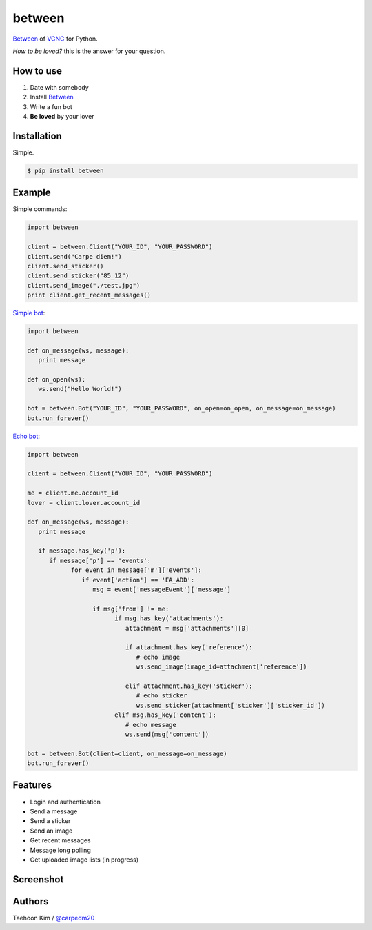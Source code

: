 ========
between
========

.. image:: https://fbcdn-profile-a.akamaihd.net/hprofile-ak-xap1/v/t1.0-1/p200x200/10517518_750265521675300_788817894578396496_n.png?oh=7ca341ef155d138a5a44367e2ea16352&oe=55CBB403&__gda__=1438880194_5cb73422083338e6855db51023441766

`Between <https://between.us/?lang=en>`__ of `VCNC <https://between.us/about>`__ for Python.

*How to be loved?* this is the answer for your question.


How to use
==========

1. Date with somebody
2. Install `Between <https://between.us/download/mobile/>`__
3. Write a fun bot
4. **Be loved** by your lover


Installation
============

Simple.

.. code-block:: console

    $ pip install between


Example
=======

Simple commands:

.. code-block:: python

    import between

    client = between.Client("YOUR_ID", "YOUR_PASSWORD")
    client.send("Carpe diem!")
    client.send_sticker()
    client.send_sticker("85_12")
    client.send_image("./test.jpg")
    print client.get_recent_messages()

`Simple bot <https://github.com/carpedm20/between/blob/master/examples/simplebot.py>`__:

.. code-block:: python

   import between

   def on_message(ws, message):
      print message

   def on_open(ws):
      ws.send("Hello World!")

   bot = between.Bot("YOUR_ID", "YOUR_PASSWORD", on_open=on_open, on_message=on_message)
   bot.run_forever()

`Echo bot <https://github.com/carpedm20/between/blob/master/examples/echobot.py>`__:

.. code-block:: python

   import between

   client = between.Client("YOUR_ID", "YOUR_PASSWORD")

   me = client.me.account_id
   lover = client.lover.account_id

   def on_message(ws, message):
      print message

      if message.has_key('p'):
         if message['p'] == 'events':
               for event in message['m']['events']:
                  if event['action'] == 'EA_ADD':
                     msg = event['messageEvent']['message']

                     if msg['from'] != me:
                           if msg.has_key('attachments'):
                              attachment = msg['attachments'][0]

                              if attachment.has_key('reference'):
                                 # echo image
                                 ws.send_image(image_id=attachment['reference'])

                              elif attachment.has_key('sticker'):
                                 # echo sticker
                                 ws.send_sticker(attachment['sticker']['sticker_id'])
                           elif msg.has_key('content'):
                              # echo message
                              ws.send(msg['content'])

   bot = between.Bot(client=client, on_message=on_message)
   bot.run_forever()


Features
========

- Login and authentication
- Send a message
- Send a sticker
- Send an image
- Get recent messages
- Message long polling
- Get uploaded image lists (in progress)


Screenshot
==========

.. image:: https://raw.githubusercontent.com/carpedm20/between/master/contents/demo.png
   :width: 90%


Authors
=======

Taehoon Kim / `@carpedm20 <http://carpedm20.github.io/about/>`__
